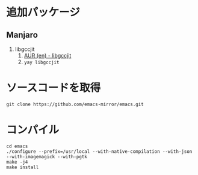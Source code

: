 
* 追加パッケージ

** Manjaro
1. libgccjit
   1. [[https://aur.archlinux.org/packages/libgccjit][AUR (en) - libgccjit]]
   1. ~yay libgccjit~


* ソースコードを取得

#+begin_src shell
  git clone https://github.com/emacs-mirror/emacs.git
#+end_src

* コンパイル

#+begin_src shell
  cd emacs
  ./configure --prefix=/usr/local --with-native-compilation --with-json --with-imagemagick --with-pgtk
  make -j4
  make install
#+end_src
